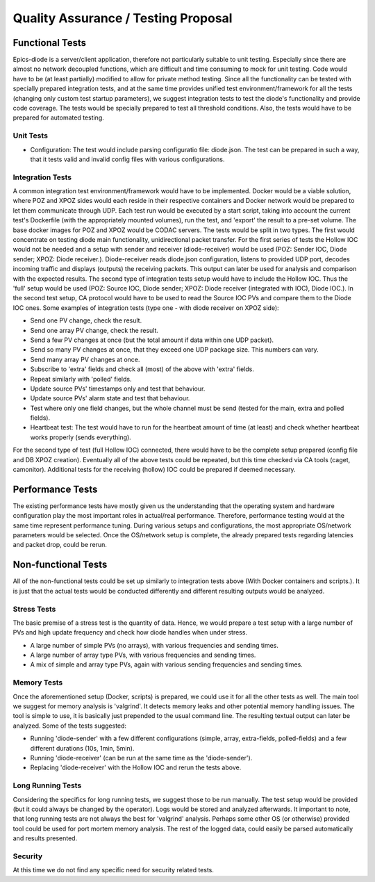 Quality Assurance / Testing Proposal
====================================

Functional Tests
----------------

Epics-diode is a server/client application, therefore not particularly suitable to unit testing.
Especially since there are almost no network decoupled functions, which are difficult and time
consuming to mock for unit testing. Code would have to be (at least partially) modified to allow
for private method testing. Since all the functionality can be tested with specially prepared
integration tests, and at the same time provides unified test environment/framework for all the tests
(changing only custom test startup parameters), we suggest integration tests to test the diode's
functionality and provide code coverage. The tests would be specially prepared to test all
threshold conditions. Also, the tests would have to be prepared for automated testing.


Unit Tests
^^^^^^^^^^

- Configuration: The test would include parsing configuratio file: diode.json. The test can be prepared in such a way, that it tests valid and invalid config files with various configurations.


Integration Tests
^^^^^^^^^^^^^^^^^

A common integration test environment/framework would have to be implemented. Docker would be a viable
solution, where POZ and XPOZ sides would each reside in their respective containers and Docker network
would be prepared to let them communicate through UDP.
Each test run would be executed by a start script, taking into account the current test's Dockerfile 
(with the appropriately mounted volumes), run the test, and 'export' the result to a pre-set volume.
The base docker images for POZ and XPOZ would be CODAC servers.
The tests would be split in two types. The first would concentrate on testing diode main functionality,
unidirectional packet transfer. For the first series of tests the Hollow IOC would not be needed and a setup
with sender and receiver (diode-receiver) would be used (POZ: Sender IOC, Diode sender; XPOZ: Diode
receiver.). Diode-receiver reads diode.json configuration,
listens to provided UDP port, decodes incoming traffic and displays (outputs) the receiving packets.
This output can later be used for analysis and comparison with the expected results.
The second type of integration tests setup would have to include the Hollow IOC. Thus the 'full' setup
would be used (POZ: Source IOC, Diode sender; XPOZ: Diode receiver (integrated with IOC), Diode IOC.).
In the second test setup, CA protocol would have to be used to read the Source IOC PVs and compare them
to the Diode IOC ones.
Some examples of integration tests (type one - with diode receiver on XPOZ side):

- Send one PV change, check the result.
- Send one array PV change, check the result.
- Send a few PV changes at once (but the total amount if data within one UDP packet).
- Send so many PV changes at once, that they exceed one UDP package size. This numbers can vary.
- Send many array PV changes at once.
- Subscribe to 'extra' fields and check all (most) of the above with 'extra' fields.
- Repeat similarly with 'polled' fields.
- Update source PVs' timestamps only and test that behaviour. 
- Update source PVs' alarm state and test that behaviour. 
- Test where only one field changes, but the whole channel must be send (tested for the main, extra and polled fields).
- Heartbeat test: The test would have to run for the heartbeat amount of time (at least) and check whether heartbeat works properly (sends everything).

For the second type of test (full Hollow IOC) connected, there would have to be the complete setup prepared (config file
and DB XPOZ creation). Eventually all of the above tests could be repeated, but this time checked via CA tools
(caget, camonitor).
Additional tests for the receiving (hollow) IOC could be prepared if deemed necessary. 



Performance Tests
-----------------
The existing performance tests have mostly given us the understanding that the operating system and hardware configuration
play the most important roles in actual/real performance. Therefore, performance testing would at the same time
represent performance tuning. During various setups and configurations, the most appropriate OS/network parameters
would be selected. Once the OS/network setup is complete, the already prepared tests regarding latencies and packet drop,
could be rerun.



Non-functional Tests
--------------------

All of the non-functional tests could be set up similarly to integration tests above (With Docker containers
and scripts.). It is just that the actual tests would be conducted differently and different resulting
outputs would be analyzed. 

Stress Tests
^^^^^^^^^^^^

The basic premise of a stress test is the quantity of data. Hence, we would prepare a test setup with a large number
of PVs and high update frequency and check how diode handles when under stress.

- A large number of simple PVs (no arrays), with various frequencies and sending times.
- A large number of array type PVs, with various frequencies and sending times.
- A mix of simple and array type PVs, again with various sending frequencies and sending times.


Memory Tests
^^^^^^^^^^^^

Once the aforementioned setup (Docker, scripts) is prepared, we could use it for all the other tests as well.
The main tool we suggest for memory analysis is 'valgrind'. It detects memory leaks and other potential memory
handling issues. The tool is simple to use, it is basically just prepended to the usual command line.
The resulting textual output can later be analyzed. Some of the tests suggested:

- Running 'diode-sender' with a few different configurations (simple, array, extra-fields, polled-fields) and a few different durations (10s, 1min, 5min).
- Running 'diode-receiver' (can be run at the same time as the 'diode-sender').
- Replacing 'diode-receiver' with the Hollow IOC and rerun the tests above.


Long Running Tests
^^^^^^^^^^^^^^^^^^

Considering the specifics for long running tests, we suggest those to be run manually. The test setup would
be provided (but it could always be changed by the operator). Logs would be stored and analyzed afterwards. 
It important to note, that long running tests are not always the best for 'valgrind' analysis. Perhaps
some other OS (or otherwise) provided tool could be used for port mortem memory analysis. The rest of the
logged data, could easily be parsed automatically and results presented.



Security
^^^^^^^^

At this time we do not find any specific need for security related tests.


